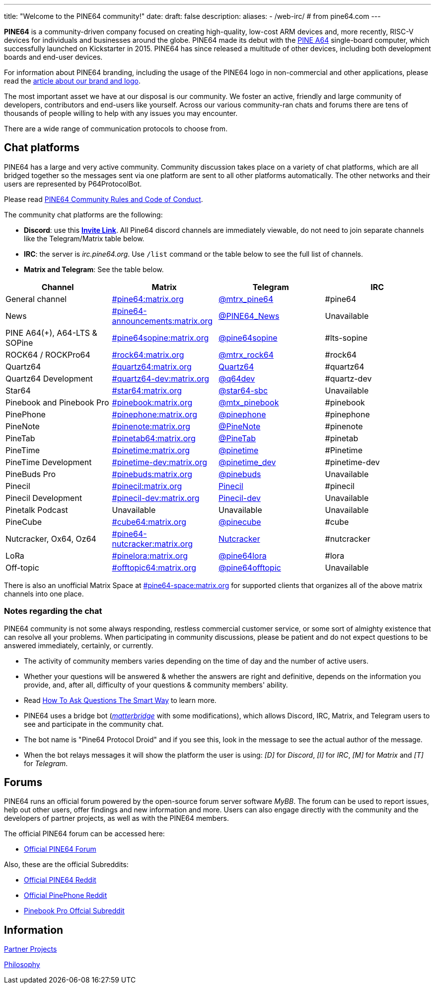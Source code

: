 ---
title: "Welcome to the PINE64 community!"
date: 
draft: false
description:
aliases:
  - /web-irc/ # from pine64.com
---

*PINE64* is a community-driven company focused on creating high-quality, low-cost ARM devices and, more recently, RISC-V devices for individuals and businesses around the globe. PINE64 made its debut with the link:/documentation/Pine_A64[PINE A64] single-board computer, which successfully launched on Kickstarter in 2015. PINE64 has since released a multitude of other devices, including both development boards and end-user devices.

For information about PINE64 branding, including the usage of the PINE64 logo in non-commercial and other applications, please read the link:Brand_and_logo[article about our brand and logo].

The most important asset we have at our disposal is our community. We foster an active, friendly and large community of developers, contributors and end-users like yourself. Across our various community-ran chats and forums there are tens of thousands of people willing to help with any issues you may encounter. 

There are a wide range of communication protocols to choose from.

== Chat platforms

PINE64 has a large and very active community. Community discussion takes place on a variety of chat platforms, which are all bridged together so the messages sent via one platform are sent to all other platforms automatically. The other networks and their users are represented by P64ProtocolBot.

Please read link:/community/Rules/[PINE64 Community Rules and Code of Conduct].

The community chat platforms are the following:

* *Discord*: use this *https://discord.gg/pine64[Invite Link]*. All Pine64 discord channels are immediately viewable, do not need to join separate channels like the Telegram/Matrix table below.
* *IRC*: the server is _irc.pine64.org_. Use `/list` command or the table below to see the full list of channels.
* *Matrix and Telegram*: See the table below.

|===
|Channel | Matrix |Telegram |IRC

| General channel
| https://matrix.to/#/#pine64:matrix.org[#pine64:matrix.org]
| https://t.me/mtrx_pine64[@mtrx_pine64]
| #pine64

| News
| https://matrix.to/#/#pine64-announcements:matrix.org[#pine64-announcements:matrix.org]
| https://t.me/PINE64_News[@PINE64_News]
| Unavailable

| PINE A64(+), A64-LTS & SOPine
| https://matrix.to/#/#pine64sopine:matrix.org[#pine64sopine:matrix.org]
| https://t.me/pine64sopine[@pine64sopine]
| #lts-sopine

| ROCK64 / ROCKPro64
| https://matrix.to/#/#rock64:matrix.org[#rock64:matrix.org]
| https://t.me/mtrx_rock64[@mtrx_rock64]
| #rock64

| Quartz64
| https://matrix.to/#/#quartz64:matrix.org[#quartz64:matrix.org]
| https://t.me/joinchat/Vq50DXkH31e0_i-f[Quartz64]
| #quartz64

| Quartz64 Development
| https://matrix.to/#/#quartz64-dev:matrix.org[#quartz64-dev:matrix.org]
| https://t.me/q64dev[@q64dev]
| #quartz-dev

| Star64
| https://matrix.to/#/#star64:matrix.org[#star64:matrix.org]
| https://t.me/star64_sbc[@star64-sbc]
| Unavailable

| Pinebook and Pinebook Pro
| https://matrix.to/#/#pinebook:matrix.org[#pinebook:matrix.org]
| https://t.me/mtx_pinebook[@mtx_pinebook]
| #pinebook

| PinePhone
| https://matrix.to/#/#pinephone:matrix.org[#pinephone:matrix.org]
| https://t.me/pinephone[@pinephone]
| #pinephone

| PineNote
| https://matrix.to/#/#pinenote:matrix.org[#pinenote:matrix.org]
| https://t.me/pinenote[@PineNote]
| #pinenote

| PineTab
| https://matrix.to/#/#pinetab64:matrix.org[#pinetab64:matrix.org]
| https://t.me/PineTab[@PineTab]
| #pinetab

| PineTime
| https://matrix.to/#/#pinetime:matrix.org[#pinetime:matrix.org]
| https://t.me/pinetime[@pinetime]
| #Pinetime

| PineTime Development
| https://matrix.to/#/#pinetime-dev:matrix.org[#pinetime-dev:matrix.org]
| https://t.me/pinetime_dev[@pinetime_dev]
| #pinetime-dev

| PineBuds Pro
| https://matrix.to/#/#pinebuds:matrix.org[#pinebuds:matrix.org]
| https://t.me/+nJVhM0mZ9KhlYmZl[@pinebuds]
| Unavailable

| Pinecil
| https://matrix.to/#/#pinecil:matrix.org[#pinecil:matrix.org]
| https://t.me/joinchat/Kmi2S1iej-_4DgrVf3jjnQ[Pinecil]
| #pinecil

| Pinecil Development
| https://matrix.to/#/#pinecil-dev:matrix.org[#pinecil-dev:matrix.org]
| https://t.me/+8_pdKqXrVuQ4OTk1[Pinecil-dev]
| Unavailable

| Pinetalk Podcast | Unavailable | Unavailable | Unavailable

| PineCube
| https://matrix.to/#/#cube64:matrix.org[#cube64:matrix.org]
| https://t.me/pinecube[@pinecube]
| #cube

| Nutcracker, Ox64, Oz64
| https://matrix.to/#/#pine64-nutcracker:matrix.org[#pine64-nutcracker:matrix.org]
| https://t.me/joinchat/Kmi2S0nOsT240emHk-aO6g[Nutcracker]
| #nutcracker

| LoRa
| https://matrix.to/#/#pinelora:matrix.org[#pinelora:matrix.org]
| https://t.me/pine64lora[@pine64lora]
| #lora

| Off-topic
| https://matrix.to/#/#offtopic64:matrix.org[#offtopic64:matrix.org]
| https://t.me/pine64offtopic[@pine64offtopic]
| Unavailable
|===

There is also an unofficial Matrix Space at https://matrix.to/#/#pine64-space:matrix.org[#pine64-space:matrix.org] for supported clients that organizes all of the above matrix channels into one place.

=== Notes regarding the chat

PINE64 community is not some always responding, restless commercial customer service, or some sort of almighty existence that can resolve all your problems. When participating in community discussions, please be patient and do not expect questions to be answered immediately, certainly, or currently.

* The activity of community members varies depending on the time of day and the number of active users.
* Whether your questions will be answered & whether the answers are right and definitive, depends on the information you provide, and, after all, difficulty of your questions & community members' ability.
* Read http://www.catb.org/~esr/faqs/smart-questions.html[How To Ask Questions The Smart Way] to learn more.
* PINE64 uses a bridge bot (_https://github.com/42wim/matterbridge[matterbridge]_ with some modifications), which allows Discord, IRC, Matrix, and Telegram users to see and participate in the community chat.
* The bot name is "Pine64 Protocol Droid" and if you see this, look in the message to see the actual author of the message.
* When the bot relays messages it will show the platform the user is using: _[D]_ for _Discord_, _[I]_ for _IRC_, _[M]_ for _Matrix_ and _[T]_ for _Telegram_.


== Forums

PINE64 runs an official forum powered by the open-source forum server software _MyBB_. The forum can be used to report issues, help out other users, offer findings and new information and more. Users can also engage directly with the community and the developers of partner projects, as well as with the PINE64 members.

The official PINE64 forum can be accessed here:

* https://forum.pine64.org/[Official PINE64 Forum]

Also, these are the official Subreddits:

* https://www.reddit.com/r/PINE64official/[Official PINE64 Reddit]
* https://www.reddit.com/r/PinePhoneOfficial/[Official PinePhone Reddit]
* https://www.reddit.com/r/PinebookPro/[Pinebook Pro Offcial Subreddit]

== Information

link:partner_projects[Partner Projects]

link:philosophy[Philosophy]